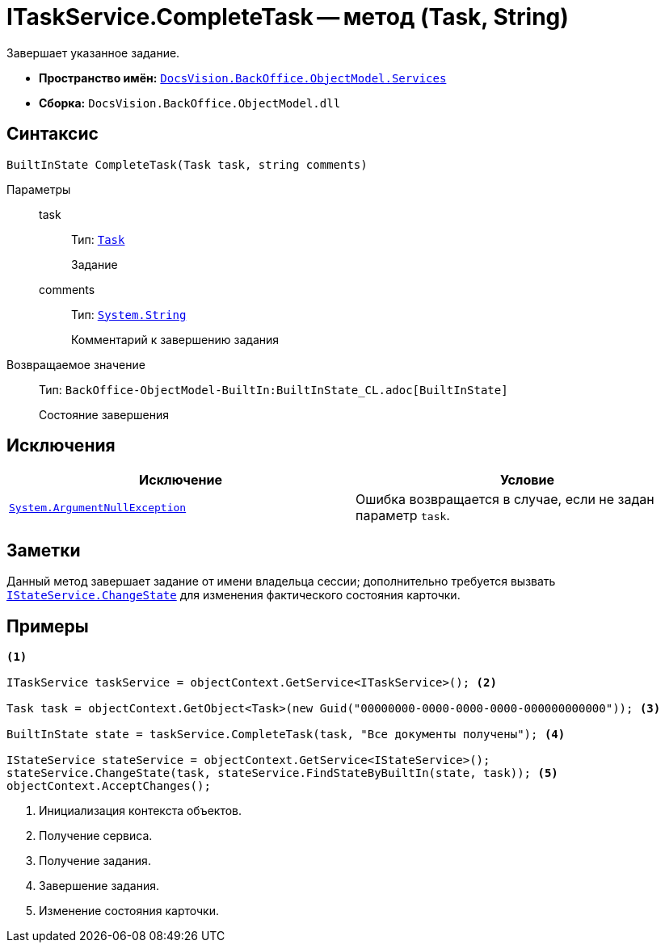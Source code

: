 = ITaskService.CompleteTask -- метод (Task, String)

Завершает указанное задание.

* *Пространство имён:* `xref:BackOffice-ObjectModel-Services-Entities:Services_NS.adoc[DocsVision.BackOffice.ObjectModel.Services]`
* *Сборка:* `DocsVision.BackOffice.ObjectModel.dll`

== Синтаксис

[source,csharp]
----
BuiltInState CompleteTask(Task task, string comments)
----

Параметры::
task:::
Тип: `xref:BackOffice-ObjectModel-Task:Task_CL.adoc[Task]`
+
Задание

comments:::
Тип: `http://msdn.microsoft.com/ru-ru/library/system.string.aspx[System.String]`
+
Комментарий к завершению задания

Возвращаемое значение::
Тип: `BackOffice-ObjectModel-BuiltIn:BuiltInState_CL.adoc[BuiltInState]`
+
Состояние завершения

== Исключения

[cols=",",options="header"]
|===
|Исключение |Условие
|`http://msdn.microsoft.com/ru-ru/library/system.argumentnullexception.aspx[System.ArgumentNullException]` |Ошибка возвращается в случае, если не задан параметр `task`.
|===

== Заметки

Данный метод завершает задание от имени владельца сессии; дополнительно требуется вызвать `xref:BackOffice-ObjectModel-Services-IStateService:IStateService.ChangeState_MT.adoc[IStateService.ChangeState]` для изменения фактического состояния карточки.

== Примеры

[source,csharp]
----
<.>

ITaskService taskService = objectContext.GetService<ITaskService>(); <.>

Task task = objectContext.GetObject<Task>(new Guid("00000000-0000-0000-0000-000000000000")); <.>

BuiltInState state = taskService.CompleteTask(task, "Все документы получены"); <.>

IStateService stateService = objectContext.GetService<IStateService>();
stateService.ChangeState(task, stateService.FindStateByBuiltIn(state, task)); <.>
objectContext.AcceptChanges();    
----
<.> Инициализация контекста объектов.
<.> Получение сервиса.
<.> Получение задания.
<.> Завершение задания.
<.> Изменение состояния карточки.
